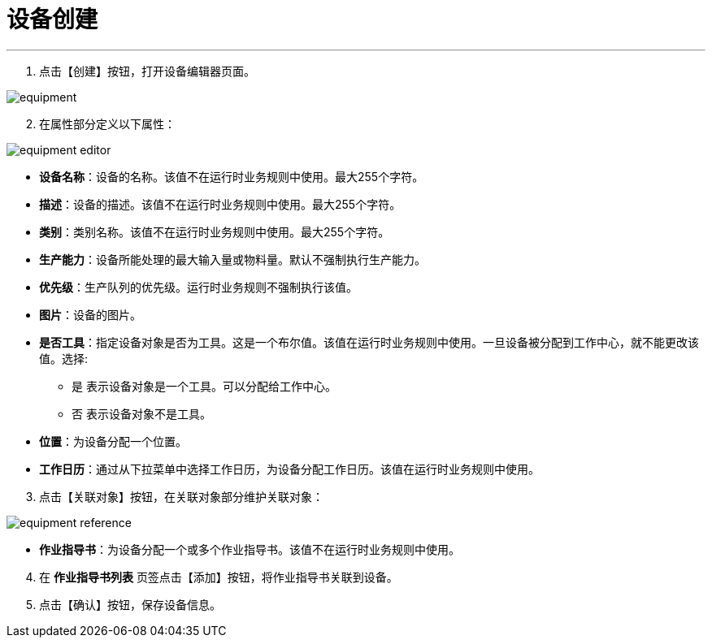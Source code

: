 = 设备创建


---

. 点击【创建】按钮，打开设备编辑器页面。

image::equipment.png[align="center"]

[start=2]
. 在属性部分定义以下属性：

image::equipment-editor.png[align="center"]

* *设备名称*：设备的名称。该值不在运行时业务规则中使用。最大255个字符。
* *描述*：设备的描述。该值不在运行时业务规则中使用。最大255个字符。
* *类别*：类别名称。该值不在运行时业务规则中使用。最大255个字符。
* *生产能力*：设备所能处理的最大输入量或物料量。默认不强制执行生产能力。
* *优先级*：生产队列的优先级。运行时业务规则不强制执行该值。
* *图片*：设备的图片。
* *是否工具*：指定设备对象是否为工具。这是一个布尔值。该值在运行时业务规则中使用。一旦设备被分配到工作中心，就不能更改该值。选择:
** `是` 表示设备对象是一个工具。可以分配给工作中心。
** `否` 表示设备对象不是工具。
* *位置*：为设备分配一个位置。
* *工作日历*：通过从下拉菜单中选择工作日历，为设备分配工作日历。该值在运行时业务规则中使用。

[start=3]
. 点击【关联对象】按钮，在关联对象部分维护关联对象：

image::equipment-reference.png[align="center"]

[[configsets-create]]
* *作业指导书*：为设备分配一个或多个作业指导书。该值不在运行时业务规则中使用。

[start=4]
. 在 *`作业指导书列表`* 页签点击【添加】按钮，将作业指导书关联到设备。


. 点击【确认】按钮，保存设备信息。